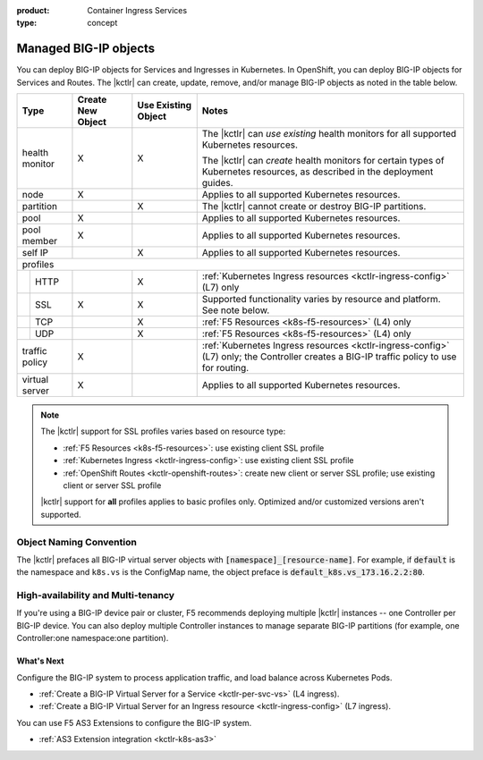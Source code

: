 :product: Container Ingress Services
:type: concept

.. _kctlr-managed-objects:

Managed BIG-IP objects
======================

You can deploy BIG-IP objects for Services and Ingresses in Kubernetes. In OpenShift, you can deploy BIG-IP objects for Services and Routes.
The |kctlr| can create, update, remove, and/or manage BIG-IP objects as noted in the table below.

+------------------------------+------------------------+---------------------------------+--------------------------------------------------------------------+
| Type                         | Create New Object      | Use Existing Object             | Notes                                                              |
+==============================+========================+=================================+====================================================================+
| health monitor               | X                      | X                               | The |kctlr| can *use existing* health monitors for all supported   |
|                              |                        |                                 | Kubernetes resources.                                              |
|                              |                        |                                 |                                                                    |
|                              |                        |                                 | The |kctlr| can *create* health monitors for certain types         |
|                              |                        |                                 | of Kubernetes resources, as described in the deployment            |
|                              |                        |                                 | guides.                                                            |
+------------------------------+------------------------+---------------------------------+--------------------------------------------------------------------+
| node                         | X                      |                                 | Applies to all supported Kubernetes resources.                     |
+------------------------------+------------------------+---------------------------------+--------------------------------------------------------------------+
| partition                    |                        | X                               | The |kctlr| cannot create or destroy BIG-IP partitions.            |
+------------------------------+------------------------+---------------------------------+--------------------------------------------------------------------+
| pool                         | X                      |                                 | Applies to all supported Kubernetes resources.                     |
+------------------------------+------------------------+---------------------------------+--------------------------------------------------------------------+
| pool member                  | X                      |                                 | Applies to all supported Kubernetes resources.                     |
+------------------------------+------------------------+---------------------------------+--------------------------------------------------------------------+
| self IP                      |                        | X                               | Applies to all supported Kubernetes resources.                     |
+------------------------------+------------------------+---------------------------------+--------------------------------------------------------------------+
| profiles                                                                                                                                                     |
+---+--------------------------+------------------------+---------------------------------+--------------------------------------------------------------------+
|   | HTTP                     |                        | X                               | :ref:`Kubernetes Ingress resources <kctlr-ingress-config>`         |
|   |                          |                        |                                 | (L7) only                                                          |
+---+--------------------------+------------------------+---------------------------------+--------------------------------------------------------------------+
|   | SSL                      | X                      | X                               | Supported functionality varies by resource and platform. See note  |
|   |                          |                        |                                 | below.                                                             |
+---+--------------------------+------------------------+---------------------------------+--------------------------------------------------------------------+
|   | TCP                      |                        | X                               | :ref:`F5 Resources <k8s-f5-resources>` (L4) only                   |
+---+--------------------------+------------------------+---------------------------------+--------------------------------------------------------------------+
|   | UDP                      |                        | X                               | :ref:`F5 Resources <k8s-f5-resources>` (L4) only                   |
+---+--------------------------+------------------------+---------------------------------+--------------------------------------------------------------------+
| traffic policy               | X                      |                                 | :ref:`Kubernetes Ingress resources <kctlr-ingress-config>` (L7)    |
|                              |                        |                                 | only; the Controller creates a BIG-IP traffic policy to            |
|                              |                        |                                 | use for routing.                                                   |
+------------------------------+------------------------+---------------------------------+--------------------------------------------------------------------+
| virtual server               | X                      |                                 | Applies to all supported Kubernetes resources.                     |
+------------------------------+------------------------+---------------------------------+--------------------------------------------------------------------+

.. note::

   The |kctlr| support for SSL profiles varies based on resource type:

   - :ref:`F5 Resources <k8s-f5-resources>`: use existing client SSL profile
   - :ref:`Kubernetes Ingress <kctlr-ingress-config>`: use existing client SSL profile
   - :ref:`OpenShift Routes <kctlr-openshift-routes>`: create new client or server SSL profile; use existing client or server SSL profile

   |kctlr| support for **all** profiles applies to basic profiles only. Optimized and/or customized versions aren't supported.


.. _k8s-vs-naming:

Object Naming Convention
````````````````````````

The |kctlr| prefaces all BIG-IP virtual server objects with :code:`[namespace]_[resource-name]`. For example, if :code:`default` is the namespace and ``k8s.vs`` is the ConfigMap name, the object preface is :code:`default_k8s.vs_173.16.2.2:80`.

High-availability and Multi-tenancy
```````````````````````````````````

If you're using a BIG-IP device pair or cluster, F5 recommends deploying multiple |kctlr| instances -- one Controller per BIG-IP device. You can also deploy multiple Controller instances to manage separate BIG-IP partitions (for example, one Controller:one namespace:one partition).

What's Next
-----------

Configure the BIG-IP system to process application traffic, and load balance across Kubernetes Pods. 

- :ref:`Create a BIG-IP Virtual Server for a Service <kctlr-per-svc-vs>` (L4 ingress).
- :ref:`Create a BIG-IP Virtual Server for an Ingress resource <kctlr-ingress-config>` (L7 ingress).

You can use F5 AS3 Extensions to configure the BIG-IP system. 

- :ref:`AS3 Extension integration <kctlr-k8s-as3>`
